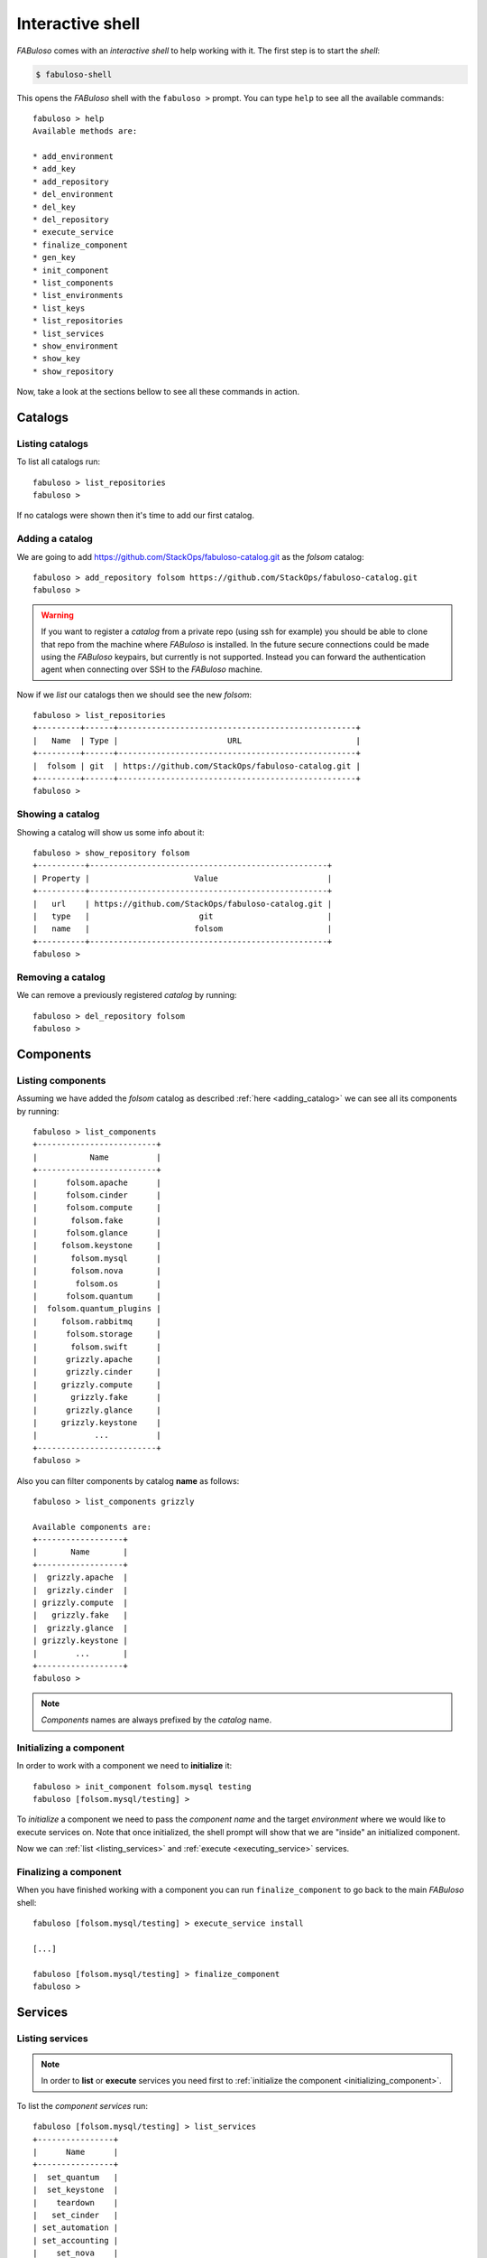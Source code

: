 .. _fabuloso_shell:

Interactive shell
=================

*FABuloso* comes with an *interactive shell* to help working with it. The first step is to start the *shell*:

.. code-block:: bash

    $ fabuloso-shell

This opens the *FABuloso* shell with the ``fabuloso >`` prompt. You can type ``help`` to see all the available commands::

    fabuloso > help
    Available methods are:

    * add_environment
    * add_key
    * add_repository
    * del_environment
    * del_key
    * del_repository
    * execute_service
    * finalize_component
    * gen_key
    * init_component
    * list_components
    * list_environments
    * list_keys
    * list_repositories
    * list_services
    * show_environment
    * show_key
    * show_repository

Now, take a look at the sections bellow to see all these commands in action.


Catalogs
--------

Listing catalogs
^^^^^^^^^^^^^^^^

To list all catalogs run::

    fabuloso > list_repositories
    fabuloso >

If no catalogs were shown then it's time to add our first catalog.

.. _adding_catalog:

Adding a catalog
^^^^^^^^^^^^^^^^

We are going to add `<https://github.com/StackOps/fabuloso-catalog.git>`_  as the *folsom* catalog::

    fabuloso > add_repository folsom https://github.com/StackOps/fabuloso-catalog.git
    fabuloso >

.. warning::

    If you want to register a *catalog* from a private repo (using ssh for example) you should be able to clone that repo from the machine where *FABuloso* is installed. In the future secure connections could be made using  the *FABuloso* keypairs, but currently is not supported. Instead you can forward the authentication agent when connecting over SSH to the *FABuloso* machine.

Now if we *list* our catalogs then we should see the new *folsom*::

    fabuloso > list_repositories
    +---------+------+--------------------------------------------------+
    |   Name  | Type |                       URL                        |
    +---------+------+--------------------------------------------------+
    |  folsom | git  | https://github.com/StackOps/fabuloso-catalog.git |
    +---------+------+--------------------------------------------------+
    fabuloso >

Showing a catalog
^^^^^^^^^^^^^^^^^

Showing a catalog will show us some info about it::

    fabuloso > show_repository folsom
    +----------+--------------------------------------------------+
    | Property |                      Value                       |
    +----------+--------------------------------------------------+
    |   url    | https://github.com/StackOps/fabuloso-catalog.git |
    |   type   |                       git                        |
    |   name   |                      folsom                      |
    +----------+--------------------------------------------------+
    fabuloso >

Removing a catalog
^^^^^^^^^^^^^^^^^^

We can remove a previously registered *catalog* by running::

    fabuloso > del_repository folsom
    fabuloso >


Components
----------

Listing components
^^^^^^^^^^^^^^^^^^

Assuming we have added the *folsom* catalog as described :ref:`here <adding_catalog>` we can see all its components by running::

    fabuloso > list_components
    +-------------------------+
    |           Name          |
    +-------------------------+
    |      folsom.apache      |
    |      folsom.cinder      |
    |      folsom.compute     |
    |       folsom.fake       |
    |      folsom.glance      |
    |     folsom.keystone     |
    |       folsom.mysql      |
    |       folsom.nova       |
    |        folsom.os        |
    |      folsom.quantum     |
    |  folsom.quantum_plugins |
    |     folsom.rabbitmq     |
    |      folsom.storage     |
    |       folsom.swift      |
    |      grizzly.apache     |
    |      grizzly.cinder     |
    |     grizzly.compute     |
    |       grizzly.fake      |
    |      grizzly.glance     |
    |     grizzly.keystone    |
    |            ...          |
    +-------------------------+
    fabuloso >

Also you can filter components by catalog **name** as follows::

    fabuloso > list_components grizzly

    Available components are:
    +------------------+
    |       Name       |
    +------------------+
    |  grizzly.apache  |
    |  grizzly.cinder  |
    | grizzly.compute  |
    |   grizzly.fake   |
    |  grizzly.glance  |
    | grizzly.keystone |
    |        ...       |
    +------------------+
    fabuloso >

.. note::

    *Components* names are always prefixed by the *catalog* name.

.. _initializing_component:

Initializing a component
^^^^^^^^^^^^^^^^^^^^^^^^

In order to work with a component we need to **initialize** it::

    fabuloso > init_component folsom.mysql testing
    fabuloso [folsom.mysql/testing] >

To *initialize* a component we need to pass the *component name* and the target *environment* where we would like to execute services on. Note that once initialized, the shell prompt will show that we are "inside" an initialized component.

Now we can :ref:`list <listing_services>` and :ref:`execute <executing_service>` services.

.. _finalizing_component:

Finalizing a component
^^^^^^^^^^^^^^^^^^^^^^

When you have finished working with a component you can run ``finalize_component`` to go back to the main *FABuloso* shell::

    fabuloso [folsom.mysql/testing] > execute_service install

    [...]

    fabuloso [folsom.mysql/testing] > finalize_component
    fabuloso >


Services
--------

.. _listing_services:

Listing services
^^^^^^^^^^^^^^^^

.. note::

    In order to **list** or **execute** services you need first to  :ref:`initialize the component <initializing_component>`.

To list the *component services* run::

    fabuloso [folsom.mysql/testing] > list_services
    +----------------+
    |      Name      |
    +----------------+
    |  set_quantum   |
    |  set_keystone  |
    |    teardown    |
    |   set_cinder   |
    | set_automation |
    | set_accounting |
    |    set_nova    |
    |    install     |
    |   set_glance   |
    |    validate    |
    |   set_portal   |
    +----------------+
    fabuloso [folsom.mysql/testing] >

Well, let's execute some of these services.

.. _executing_service:

Executing a service
^^^^^^^^^^^^^^^^^^^

Run::

    fabuloso [folsom.mysql/testing] > execute_service install
    [localhost] sudo: echo mysql-server-5.5 mysql-server/root_password password stackops | debconf-set-selections
    [localhost] sudo: echo mysql-server-5.5 mysql-server/root_password_again password stackops | debconf-set-selections
    [localhost] sudo: echo mysql-server-5.5 mysql-server/start_on_boot boolean true | debconf-set-selections
    [localhost] run: dpkg-query -W -f='${Status} ' mysql-server && echo OK;true
    [localhost] out: install ok installed OK
    [localhost] out:

    [localhost] run: dpkg-query -W -f='${Status} ' python-mysqldb && echo OK;true
    [localhost] out: install ok installed OK
    [localhost] out:

    [localhost] sudo: nohup service mysql stop

    ...

    fabuloso [folsom.mysql/testing] >

.. note::

    Don't forget to :ref:`finalize the component <finalizing_component>` after you finished working with the *component*.


Environments
------------

Listing environments
^^^^^^^^^^^^^^^^^^^^

By default *FABuloso* comes with the ``localhost`` environment preconfigured, so the **list_environments** command will return only that environment::

    fabuloso > list_environments
    +-----------+----------+-----------+------+-----------+
    |    Name   | Username |    Host   | Port |  Key Name |
    +-----------+----------+-----------+------+-----------+
    | localhost | stackops | localhost |  22  | nonsecure |
    +-----------+----------+-----------+------+-----------+
    fabuloso >

Let's add a new environment.

.. _adding_environment:

Adding an environment
^^^^^^^^^^^^^^^^^^^^^

Run::

    fabuloso > add_environment
    -(Adding new environment)- Name: testing
    -(Adding new environment)- Remote username: stackops
    -(Adding new environment)- Remote host: 10.0.0.2
    -(Adding new environment)- Remote port: 22
    -(Adding new environment)- Ssh Key name: nonsecure
    +----------+-----------+
    | Property |   Value   |
    +----------+-----------+
    | username | stackops  |
    | key_name | nonsecure |
    |   host   | 10.0.0.2  |
    |   name   |  testing  |
    |   port   |     22    |
    +----------+-----------+
    fabuloso >

The **name** field is the identifier we're going to use to reference our *environment* when deploying some component. The remaining fields are the data used to connect over *SSH* to the target host (**username**, **host**, **port** and **key name**).

.. note::

    The **key name** should be an existent *FABuloso* keypair. See how to add a new keypair :ref:`here <adding_keypair>`.

Now listing keys should show the new added environment::

    fabuloso > list_environments
    +-----------+----------+-----------+------+-----------+
    |    Name   | Username |    Host   | Port |  Key Name |
    +-----------+----------+-----------+------+-----------+
    | localhost | stackops | localhost |  22  | nonsecure |
    |  testing  | stackops | 10.0.0.2  |  22  | nonsecure |
    +-----------+----------+-----------+------+-----------+
    fabuloso >

Showing an environment
^^^^^^^^^^^^^^^^^^^^^^

To see the values of a specific environment we can run::

    fabuloso > show_environment localhost
    +----------+-----------+
    | Property |   Value   |
    +----------+-----------+
    | username |  stackops |
    | key_name | nonsecure |
    |   host   | localhost |
    |   name   | localhost |
    |   port   |     22    |
    +----------+-----------+
    fabuloso >

Removing an environment
^^^^^^^^^^^^^^^^^^^^^^^

We can remove an environment from our *FABuloso* installation by running::

    fabuloso > del_environment testing
    fabuloso >


Keypairs
--------

Listing keypairs
^^^^^^^^^^^^^^^^

By default *FABuloso* comes with the *nonsecure* keypair. You can list keypairs to see it::

    fabuloso > list_keys
    +-----------+------------------------------------+----------------------------------------+
    |    Name   |               Key file             |               Pub file                 |
    +-----------+------------------------------------+----------------------------------------+
    | nonsecure | /etc/fabuloso/keys/nonsecureid_rsa | /etc/fabuloso/keys/nonsecureid_rsa.pub |
    +-----------+------------------------------------+----------------------------------------+
    fabuloso >

Showing a keypair
^^^^^^^^^^^^^^^^^

Also you can get the key info and contents by running::

    fabuloso > show_key nonsecure
    +----------+----------------------------------------+
    | Property |                  Value                 |
    +----------+----------------------------------------+
    | key_file |   /etc/fabuloso/keys/nonsecureid_rsa   |
    |   name   |                 nonsecure              |
    | pub_file | /etc/fabuloso/keys/nonsecureid_rsa.pub |
    +----------+----------------------------------------+
    fabuloso >

.. _adding_keypair:

Adding a keypair
^^^^^^^^^^^^^^^^

To add an existent *keypair* run::

    fabuloso > add_key
    -(Adding new keypair)-Name: my-secure-key
    -(Adding new keypair)-Key path: ~/my-secure-key
    -(Adding new keypair)-Pub path: ~/my-secure-key.pub
    +----------+----------------------------------------+
    | Property |                  Value                 |
    +----------+----------------------------------------+
    | key_file |    /etc/fabuloso/keys/my-secure-key    |
    |   name   |               my-secure-key            |
    | pub_file |  /etc/fabuloso/keys/my-secure-key.pub  |
    +----------+----------------------------------------+
    fabuloso >

Now list the keys to see the new added key::

    fabuloso > list_keys
    +---------------+------------------------------------+----------------------------------------+
    |      Name     |               Key file             |               Pub file                 |
    +---------------+------------------------------------+----------------------------------------+
    |   nonsecure   | /etc/fabuloso/keys/nonsecureid_rsa | /etc/fabuloso/keys/nonsecureid_rsa.pub |
    +---------------+------------------------------------+----------------------------------------+
    | my-secure-key |  /etc/fabuloso/keys/my-secure-key  |  /etc/fabuloso/keys/my-secure-key.pub  |
    +---------------+------------------------------------+----------------------------------------+
    fabuloso >

Generating a keypair
^^^^^^^^^^^^^^^^^^^^

To generate a new *keypair* run::

    fabuloso > gen_key my-new-key
    +----------+-----------------------------------+
    | Property |              Value                |
    +----------+-----------------------------------+
    | key_file |   /etc/fabuloso/keys/my-new-key   |
    |   name   |           my-new-key              |
    | pub_file | /etc/fabuloso/keys/my-new-key.pub |
    +----------+-----------------------------------+
    fabuloso >

Removing a keypair
^^^^^^^^^^^^^^^^^^

In order to remove an existing *keypair* just type the ``del_key`` command followed by the key name::

    fabuloso > del_key my-secure-key
    fabuloso >
